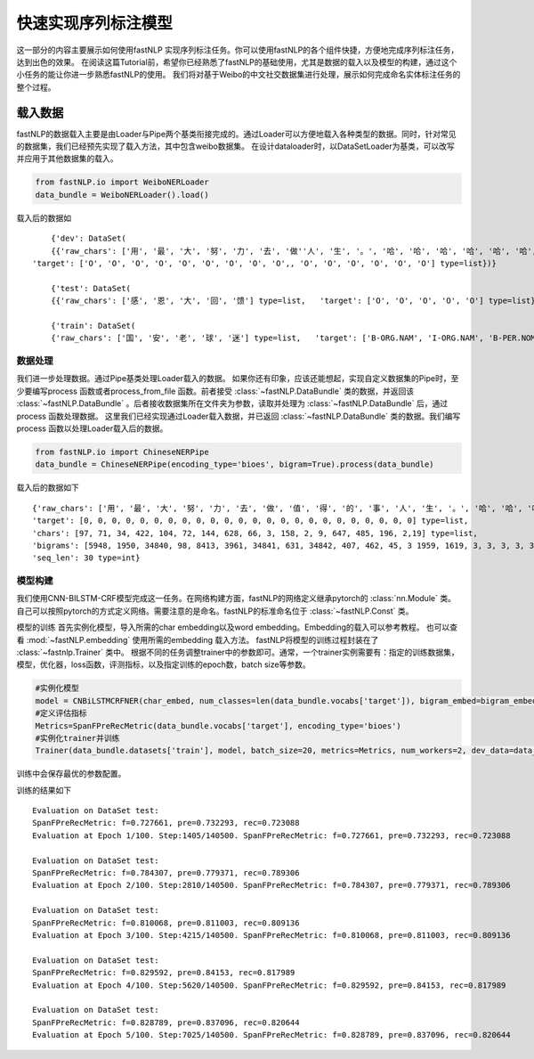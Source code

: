 =====================
快速实现序列标注模型
=====================

这一部分的内容主要展示如何使用fastNLP 实现序列标注任务。你可以使用fastNLP的各个组件快捷，方便地完成序列标注任务，达到出色的效果。
在阅读这篇Tutorial前，希望你已经熟悉了fastNLP的基础使用，尤其是数据的载入以及模型的构建，通过这个小任务的能让你进一步熟悉fastNLP的使用。
我们将对基于Weibo的中文社交数据集进行处理，展示如何完成命名实体标注任务的整个过程。

载入数据
===================================
fastNLP的数据载入主要是由Loader与Pipe两个基类衔接完成的。通过Loader可以方便地载入各种类型的数据。同时，针对常见的数据集，我们已经预先实现了载入方法，其中包含weibo数据集。
在设计dataloader时，以DataSetLoader为基类，可以改写并应用于其他数据集的载入。

.. code-block:: python

	from fastNLP.io import WeiboNERLoader
	data_bundle = WeiboNERLoader().load()



载入后的数据如 ::

	{'dev': DataSet(
	{{'raw_chars': ['用', '最', '大', '努', '力', '去', '做''人', '生', '。', '哈', '哈', '哈', '哈', '哈', '哈', '
    'target': ['O', 'O', 'O', 'O', 'O', 'O', 'O', 'O', 'O',, 'O', 'O', 'O', 'O', 'O', 'O'] type=list})}

	{'test': DataSet(
	{{'raw_chars': ['感', '恩', '大', '回', '馈'] type=list,   'target': ['O', 'O', 'O', 'O', 'O'] type=list})}

	{'train': DataSet(
	{'raw_chars': ['国', '安', '老', '球', '迷'] type=list,   'target': ['B-ORG.NAM', 'I-ORG.NAM', 'B-PER.NOM', 'I-PER.NOM', 'I-PER.NOM'] type=list})}



数据处理
----------------------------
我们进一步处理数据。通过Pipe基类处理Loader载入的数据。 如果你还有印象，应该还能想起，实现自定义数据集的Pipe时，至少要编写process 函数或者process_from_file 函数。前者接受 :class:`~fastNLP.DataBundle` 类的数据，并返回该 :class:`~fastNLP.DataBundle`  。后者接收数据集所在文件夹为参数，读取并处理为 :class:`~fastNLP.DataBundle` 后，通过process 函数处理数据。
这里我们已经实现通过Loader载入数据，并已返回 :class:`~fastNLP.DataBundle` 类的数据。我们编写process 函数以处理Loader载入后的数据。

.. code-block:: python

    from fastNLP.io import ChineseNERPipe
    data_bundle = ChineseNERPipe(encoding_type='bioes', bigram=True).process(data_bundle)

载入后的数据如下 ::

    {'raw_chars': ['用', '最', '大', '努', '力', '去', '做', '值', '得', '的', '事', '人', '生', '。', '哈', '哈', '哈', '哈', '哈', '哈', '我', '在'] type=list,
    'target': [0, 0, 0, 0, 0, 0, 0, 0, 0, 0, 0, 0, 0, 0, 0, 0, 0, 0, 0, 0, 0, 0, 0, 0] type=list,
    'chars': [97, 71, 34, 422, 104, 72, 144, 628, 66, 3, 158, 2, 9, 647, 485, 196, 2,19] type=list,
    'bigrams': [5948, 1950, 34840, 98, 8413, 3961, 34841, 631, 34842, 407, 462, 45, 3 1959, 1619, 3, 3, 3, 3, 3, 2663, 29, 90] type=list,
    'seq_len': 30 type=int}

模型构建
--------------------------------
我们使用CNN-BILSTM-CRF模型完成这一任务。在网络构建方面，fastNLP的网络定义继承pytorch的 :class:`nn.Module` 类。
自己可以按照pytorch的方式定义网络。需要注意的是命名。fastNLP的标准命名位于 :class:`~fastNLP.Const` 类。

模型的训练
首先实例化模型，导入所需的char embedding以及word embedding。Embedding的载入可以参考教程。
也可以查看 :mod:`~fastNLP.embedding` 使用所需的embedding 载入方法。
fastNLP将模型的训练过程封装在了 :class:`~fastnlp.Trainer` 类中。
根据不同的任务调整trainer中的参数即可。通常，一个trainer实例需要有：指定的训练数据集，模型，优化器，loss函数，评测指标，以及指定训练的epoch数，batch size等参数。

.. code-block:: python

    #实例化模型
    model = CNBiLSTMCRFNER(char_embed, num_classes=len(data_bundle.vocabs['target']), bigram_embed=bigram_embed)
    #定义评估指标
    Metrics=SpanFPreRecMetric(data_bundle.vocabs['target'], encoding_type='bioes')
    #实例化trainer并训练
    Trainer(data_bundle.datasets['train'], model, batch_size=20, metrics=Metrics, num_workers=2, dev_data=data_bundle. datasets['dev']).train()

    
训练中会保存最优的参数配置。

训练的结果如下 ::

    Evaluation on DataSet test:                                                                                          
    SpanFPreRecMetric: f=0.727661, pre=0.732293, rec=0.723088
    Evaluation at Epoch 1/100. Step:1405/140500. SpanFPreRecMetric: f=0.727661, pre=0.732293, rec=0.723088
    
    Evaluation on DataSet test:
    SpanFPreRecMetric: f=0.784307, pre=0.779371, rec=0.789306
    Evaluation at Epoch 2/100. Step:2810/140500. SpanFPreRecMetric: f=0.784307, pre=0.779371, rec=0.789306
    
    Evaluation on DataSet test:                                                                                          
    SpanFPreRecMetric: f=0.810068, pre=0.811003, rec=0.809136
    Evaluation at Epoch 3/100. Step:4215/140500. SpanFPreRecMetric: f=0.810068, pre=0.811003, rec=0.809136
    
    Evaluation on DataSet test:                                                                                          
    SpanFPreRecMetric: f=0.829592, pre=0.84153, rec=0.817989
    Evaluation at Epoch 4/100. Step:5620/140500. SpanFPreRecMetric: f=0.829592, pre=0.84153, rec=0.817989
    
    Evaluation on DataSet test:
    SpanFPreRecMetric: f=0.828789, pre=0.837096, rec=0.820644
    Evaluation at Epoch 5/100. Step:7025/140500. SpanFPreRecMetric: f=0.828789, pre=0.837096, rec=0.820644


